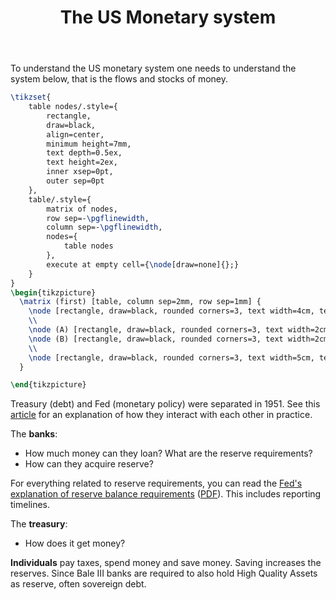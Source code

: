 :PROPERTIES:
:ID:       1e3f813d-908b-4b1b-b4dd-b6177e6c59b3
:END:
#+title: The US Monetary system
#+property: header-args:latex+ :headers '("\\usepackage{tikz}") :border 1pt
#+filetags: :public:


To understand the US monetary system one needs to understand the system below, that is the flows and stocks of money.

#+HEADER: :imagemagick t
#+HEADER: :results file raw
#+HEADER: :exports results
#+HEADER: :file images/us-financial-sytem-0.png
#+HEADER: :iminoptions -density 600 -geometry 600
#+BEGIN_src latex
\tikzset{
    table nodes/.style={
        rectangle,
        draw=black,
        align=center,
        minimum height=7mm,
        text depth=0.5ex,
        text height=2ex,
        inner xsep=0pt,
        outer sep=0pt
    },
    table/.style={
        matrix of nodes,
        row sep=-\pgflinewidth,
        column sep=-\pgflinewidth,
        nodes={
            table nodes
        },
        execute at empty cell={\node[draw=none]{};}
    }
}
\begin{tikzpicture}
  \matrix (first) [table, column sep=2mm, row sep=1mm] {
    \node [rectangle, draw=black, rounded corners=3, text width=4cm, text centered] {Federal Reserve}; &
    \\
    \node (A) [rectangle, draw=black, rounded corners=3, text width=2cm, anchor=east, text centered] {Treasury}; &
    \node (B) [rectangle, draw=black, rounded corners=3, text width=2cm, anchor=east, text centered] {Banks};
    \\
    \node [rectangle, draw=black, rounded corners=3, text width=5cm, text centered] {Corporations and Individuals}; & \\
  }
  
\end{tikzpicture}
#+END_SRC

#+RESULTS:
[[file:images/us-financial-sytem-0.png]]

#+attr_html: :width 80%
[[file:images/us-financial-sytem-drawing.svg]]

Treasury (debt) and Fed (monetary policy) were separated in 1951. See this [[https://www.investopedia.com/articles/economics/08/treasury-fed-reserve.asp][article]] for an explanation of how they interact with each other in practice.

The *banks*:
- How much money can they loan? What are the reserve requirements?
- How can they acquire reserve?

For everything related to reserve requirements, you can read the [[https://www.federalreserve.gov/monetarypolicy/reserve-maintenance-manual-calculation-of-reserve-balance-requirements.htm][Fed's explanation of reserve balance requirements]] ([[https://www.federalreserve.gov/monetarypolicy/files/reserve-maintenance-manual.pdf][PDF]]). This includes reporting timelines.

The *treasury*:
- How does it get money?

*Individuals* pay taxes, spend money and save money. Saving increases the reserves. Since Bale III banks are required to also hold High Quality Assets as reserve, often sovereign debt.

#+attr_html: :width 80%
[[file:images/us-financial-sytem-individual.svg]]

* TODO Understand how state borrows to drain these reserves. :noexport:
